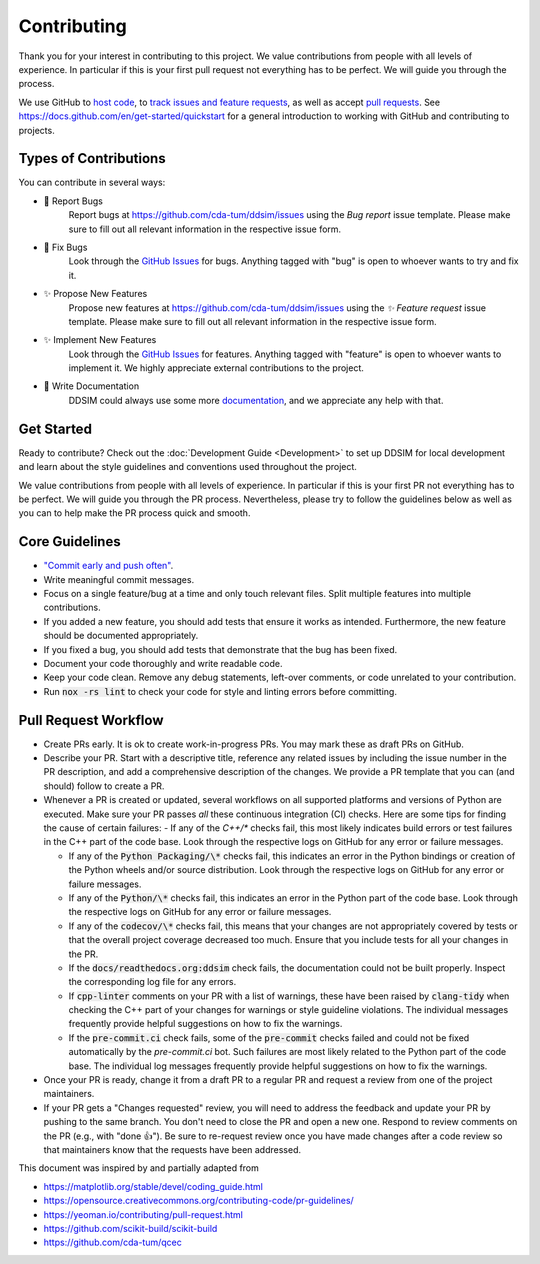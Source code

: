 Contributing
============

Thank you for your interest in contributing to this project.
We value contributions from people with all levels of experience.
In particular if this is your first pull request not everything has to be perfect.
We will guide you through the process.

We use GitHub to `host code <https://github.com/cda-tum/ddsim>`_, to `track issues and feature requests <https://github.com/cda-tum/ddsim/issues>`_, as well as accept `pull requests <https://github.com/cda-tum/ddsim/pulls>`_.
See https://docs.github.com/en/get-started/quickstart for a general introduction to working with GitHub and contributing to projects.

Types of Contributions
######################

You can contribute in several ways:

- 🐛 Report Bugs
    Report bugs at https://github.com/cda-tum/ddsim/issues using the *Bug report* issue template. Please make sure to fill out all relevant information in the respective issue form.

- 🐛 Fix Bugs
    Look through the `GitHub Issues <https://github.com/cda-tum/ddsim/issues>`_ for bugs. Anything tagged with "bug" is open to whoever wants to try and fix it.

- ✨ Propose New Features
    Propose new features at https://github.com/cda-tum/ddsim/issues using the *✨ Feature request* issue template. Please make sure to fill out all relevant information in the respective issue form.

- ✨ Implement New Features
    Look through the `GitHub Issues <https://github.com/cda-tum/ddsim/issues>`_ for features. Anything tagged with "feature" is open to whoever wants to implement it. We highly appreciate external contributions to the project.

- 📝 Write Documentation
    DDSIM could always use some more `documentation <https://ddsim.readthedocs.io/en/latest/>`_, and we appreciate any help with that.

Get Started
###########

Ready to contribute? Check out the :doc:`Development Guide <Development>` to set up DDSIM for local development and learn about the style guidelines and conventions used throughout the project.

We value contributions from people with all levels of experience.
In particular if this is your first PR not everything has to be perfect.
We will guide you through the PR process.
Nevertheless, please try to follow the guidelines below as well as you can to help make the PR process quick and smooth.

Core Guidelines
###############

- `"Commit early and push often" <https://www.worklytics.co/blog/commit-early-push-often>`_.
- Write meaningful commit messages.
- Focus on a single feature/bug at a time and only touch relevant files. Split multiple features into multiple contributions.
- If you added a new feature, you should add tests that ensure it works as intended. Furthermore, the new feature should be documented appropriately.
- If you fixed a bug, you should add tests that demonstrate that the bug has been fixed.
- Document your code thoroughly and write readable code.
- Keep your code clean. Remove any debug statements, left-over comments, or code unrelated to your contribution.
- Run :code:`nox -rs lint` to check your code for style and linting errors before committing.

Pull Request Workflow
#####################

- Create PRs early. It is ok to create work-in-progress PRs. You may mark these as draft PRs on GitHub.
- Describe your PR. Start with a descriptive title, reference any related issues by including the issue number in the PR description, and add a comprehensive description of the changes. We provide a PR template that you can (and should) follow to create a PR.
- Whenever a PR is created or updated, several workflows on all supported platforms and versions of Python are executed. Make sure your PR passes *all* these continuous integration (CI) checks. Here are some tips for finding the cause of certain failures:
  - If any of the *C++/\** checks fail, this most likely indicates build errors or test failures in the C++ part of the code base. Look through the respective logs on GitHub for any error or failure messages.

  - If any of the :code:`Python Packaging/\*` checks fail, this indicates an error in the Python bindings or creation of the Python wheels and/or source distribution. Look through the respective logs on GitHub for any error or failure messages.
  - If any of the :code:`Python/\*` checks fail, this indicates an error in the Python part of the code base. Look through the respective logs on GitHub for any error or failure messages.
  - If any of the :code:`codecov/\*` checks fail, this means that your changes are not appropriately covered by tests or that the overall project coverage decreased too much. Ensure that you include tests for all your changes in the PR.
  - If the :code:`docs/readthedocs.org:ddsim` check fails, the documentation could not be built properly. Inspect the corresponding log file for any errors.
  - If :code:`cpp-linter` comments on your PR with a list of warnings, these have been raised by :code:`clang-tidy` when checking the C++ part of your changes for warnings or style guideline violations. The individual messages frequently provide helpful suggestions on how to fix the warnings.
  - If the :code:`pre-commit.ci` check fails, some of the :code:`pre-commit` checks failed and could not be fixed automatically by the *pre-commit.ci* bot. Such failures are most likely related to the Python part of the code base. The individual log messages frequently provide helpful suggestions on how to fix the warnings.

- Once your PR is ready, change it from a draft PR to a regular PR and request a review from one of the project maintainers.
- If your PR gets a "Changes requested" review, you will need to address the feedback and update your PR by pushing to the same branch. You don't need to close the PR and open a new one. Respond to review comments on the PR (e.g., with "done 👍"). Be sure to re-request review once you have made changes after a code review so that maintainers know that the requests have been addressed.

.. raw:: html

    <hr>

This document was inspired by and partially adapted from

- https://matplotlib.org/stable/devel/coding_guide.html
- https://opensource.creativecommons.org/contributing-code/pr-guidelines/
- https://yeoman.io/contributing/pull-request.html
- https://github.com/scikit-build/scikit-build
- https://github.com/cda-tum/qcec
